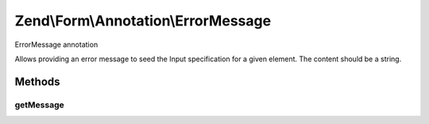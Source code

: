 .. /Form/Annotation/ErrorMessage.php generated using docpx on 01/15/13 05:29pm


Zend\\Form\\Annotation\\ErrorMessage
************************************


ErrorMessage annotation

Allows providing an error message to seed the Input specification for a
given element. The content should be a string.



Methods
=======

getMessage
----------

.. function:: getMessage()


    Retrieve the message

    :rtype: null|string 





